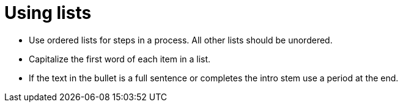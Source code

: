 = Using lists
:page-layout: classic-docs
:icons: font
:toc: macro
:toc-title:

* Use ordered lists for steps in a process. All other lists should be unordered.

* Capitalize the first word of each item in a list.

* If the text in the bullet is a full sentence or completes the intro stem use a period at the end.